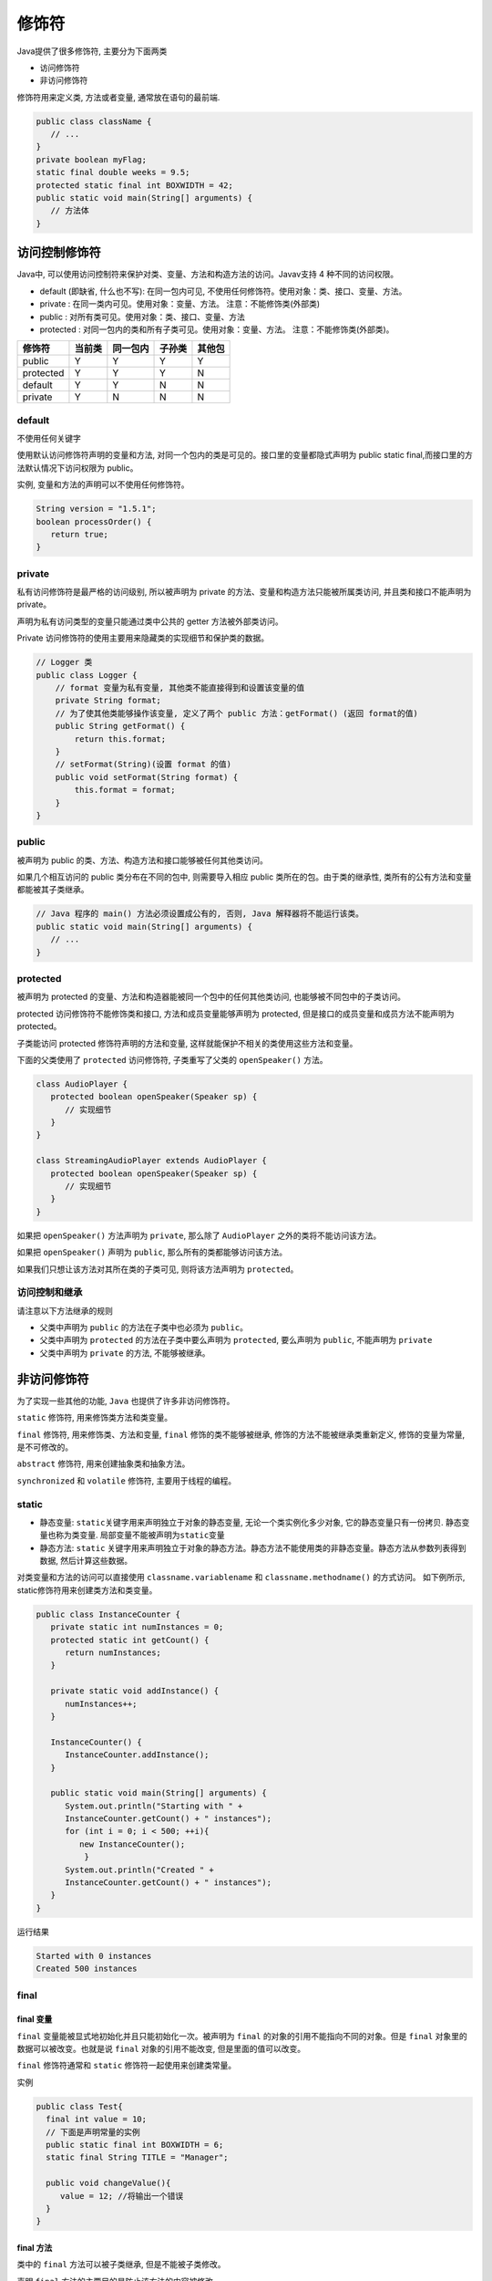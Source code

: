 修饰符
======

Java提供了很多修饰符, 主要分为下面两类

-  访问修饰符
-  非访问修饰符

修饰符用来定义类, 方法或者变量, 通常放在语句的最前端.

.. code:: java

    public class className {
       // ...
    }
    private boolean myFlag;
    static final double weeks = 9.5;
    protected static final int BOXWIDTH = 42;
    public static void main(String[] arguments) {
       // 方法体
    }

访问控制修饰符
--------------

Java中,
可以使用访问控制符来保护对类、变量、方法和构造方法的访问。Javav支持 4
种不同的访问权限。

-  default (即缺省, 什么也不写): 在同一包内可见,
   不使用任何修饰符。使用对象：类、接口、变量、方法。
-  private : 在同一类内可见。使用对象：变量、方法。
   注意：不能修饰类(外部类)
-  public : 对所有类可见。使用对象：类、接口、变量、方法
-  protected : 对同一包内的类和所有子类可见。使用对象：变量、方法。
   注意：不能修饰类(外部类)。

+-----------+--------+----------+--------+--------+
| 修饰符    | 当前类 | 同一包内 | 子孙类 | 其他包 |
+===========+========+==========+========+========+
| public    | Y      | Y        | Y      | Y      |
+-----------+--------+----------+--------+--------+
| protected | Y      | Y        | Y      | N      |
+-----------+--------+----------+--------+--------+
| default   | Y      | Y        | N      | N      |
+-----------+--------+----------+--------+--------+
| private   | Y      | N        | N      | N      |
+-----------+--------+----------+--------+--------+

default
~~~~~~~

不使用任何关键字

使用默认访问修饰符声明的变量和方法,
对同一个包内的类是可见的。接口里的变量都隐式声明为 public static
final,而接口里的方法默认情况下访问权限为 public。

实例, 变量和方法的声明可以不使用任何修饰符。

.. code:: java

    String version = "1.5.1";
    boolean processOrder() {
       return true;
    }

private
~~~~~~~

私有访问修饰符是最严格的访问级别, 所以被声明为 private
的方法、变量和构造方法只能被所属类访问, 并且类和接口不能声明为 private。

声明为私有访问类型的变量只能通过类中公共的 getter 方法被外部类访问。

Private 访问修饰符的使用主要用来隐藏类的实现细节和保护类的数据。

.. code:: java

    // Logger 类
    public class Logger {
        // format 变量为私有变量, 其他类不能直接得到和设置该变量的值
        private String format;
        // 为了使其他类能够操作该变量, 定义了两个 public 方法：getFormat() (返回 format的值)
        public String getFormat() {
            return this.format;
        }
        // setFormat(String)(设置 format 的值)
        public void setFormat(String format) {
            this.format = format;
        }
    }

public
~~~~~~

被声明为 public 的类、方法、构造方法和接口能够被任何其他类访问。

如果几个相互访问的 public 类分布在不同的包中, 则需要导入相应 public
类所在的包。由于类的继承性, 类所有的公有方法和变量都能被其子类继承。

.. code:: java

    // Java 程序的 main() 方法必须设置成公有的, 否则, Java 解释器将不能运行该类。
    public static void main(String[] arguments) {
       // ...
    }

protected
~~~~~~~~~

被声明为 protected 的变量、方法和构造器能被同一个包中的任何其他类访问,
也能够被不同包中的子类访问。

protected 访问修饰符不能修饰类和接口, 方法和成员变量能够声明为
protected, 但是接口的成员变量和成员方法不能声明为 protected。

子类能访问 protected 修饰符声明的方法和变量,
这样就能保护不相关的类使用这些方法和变量。

下面的父类使用了 ``protected`` 访问修饰符, 子类重写了父类的
``openSpeaker()`` 方法。

.. code:: java

    class AudioPlayer {
       protected boolean openSpeaker(Speaker sp) {
          // 实现细节
       }
    }

    class StreamingAudioPlayer extends AudioPlayer {
       protected boolean openSpeaker(Speaker sp) {
          // 实现细节
       }
    }

如果把 ``openSpeaker()`` 方法声明为 ``private``, 那么除了
``AudioPlayer`` 之外的类将不能访问该方法。

如果把 ``openSpeaker()`` 声明为 ``public``,
那么所有的类都能够访问该方法。

如果我们只想让该方法对其所在类的子类可见, 则将该方法声明为
``protected``\ 。

访问控制和继承
~~~~~~~~~~~~~~

请注意以下方法继承的规则

-  父类中声明为 ``public`` 的方法在子类中也必须为 ``public。``
-  父类中声明为 ``protected`` 的方法在子类中要么声明为 ``protected``,
   要么声明为 ``public``, 不能声明为 ``private``
-  父类中声明为 ``private`` 的方法, 不能够被继承。

非访问修饰符
------------

为了实现一些其他的功能, ``Java`` 也提供了许多非访问修饰符。

``static`` 修饰符, 用来修饰类方法和类变量。

``final`` 修饰符, 用来修饰类、方法和变量, ``final``
修饰的类不能够被继承, 修饰的方法不能被继承类重新定义, 修饰的变量为常量,
是不可修改的。

``abstract`` 修饰符, 用来创建抽象类和抽象方法。

``synchronized`` 和 ``volatile`` 修饰符, 主要用于线程的编程。

static
~~~~~~

-  静态变量: ``static``\ 关键字用来声明独立于对象的静态变量,
   无论一个类实例化多少对象, 它的静态变量只有一份拷贝.
   静态变量也称为类变量. 局部变量不能被声明为\ ``static``\ 变量
-  静态方法: ``static``
   关键字用来声明独立于对象的静态方法。静态方法不能使用类的非静态变量。静态方法从参数列表得到数据,
   然后计算这些数据。

对类变量和方法的访问可以直接使用 ``classname.variablename`` 和
``classname.methodname()`` 的方式访问。 如下例所示,
static修饰符用来创建类方法和类变量。

.. code:: java

    public class InstanceCounter {
       private static int numInstances = 0;
       protected static int getCount() {
          return numInstances;
       }

       private static void addInstance() {
          numInstances++;
       }

       InstanceCounter() {
          InstanceCounter.addInstance();
       }

       public static void main(String[] arguments) {
          System.out.println("Starting with " +
          InstanceCounter.getCount() + " instances");
          for (int i = 0; i < 500; ++i){
             new InstanceCounter();
              }
          System.out.println("Created " +
          InstanceCounter.getCount() + " instances");
       }
    }

运行结果

.. code:: java

    Started with 0 instances
    Created 500 instances

final
~~~~~

final 变量
^^^^^^^^^^

``final`` 变量能被显式地初始化并且只能初始化一次。被声明为 ``final``
的对象的引用不能指向不同的对象。但是 ``final``
对象里的数据可以被改变。也就是说 ``final`` 对象的引用不能改变,
但是里面的值可以改变。

``final`` 修饰符通常和 ``static`` 修饰符一起使用来创建类常量。

实例

.. code:: java

    public class Test{
      final int value = 10;
      // 下面是声明常量的实例
      public static final int BOXWIDTH = 6;
      static final String TITLE = "Manager";

      public void changeValue(){
         value = 12; //将输出一个错误
      }
    }

final 方法
^^^^^^^^^^

类中的 ``final`` 方法可以被子类继承, 但是不能被子类修改。

声明 ``final`` 方法的主要目的是防止该方法的内容被修改。

如下所示, 使用 ``final`` 修饰符声明方法。

.. code:: java

    public class Test{
        public final void changeName(){
           // 方法体
        }
    }

final 类
^^^^^^^^

``final`` 类不能被继承, 没有类能够继承 ``final`` 类的任何特性。

实例

.. code:: java

    public final class Test {
       // 类体
    }

abstract
~~~~~~~~

抽象类

抽象类不能用来实例化对象, 声明抽象类的唯一目的是为了将来对该类进行扩充。

一个类不能同时被 abstract 和 final 修饰。如果一个类包含抽象方法,
那么该类一定要声明为抽象类, 否则将出现编译错误。

抽象类可以包含抽象方法和非抽象方法。

实例

.. code:: java

    abstract class Caravan{
       private double price;
       private String model;
       private String year;
       public abstract void goFast(); //抽象方法
       public abstract void changeColor();
    }

抽象方法
~~~~~~~~

抽象方法是一种没有任何实现的方法, 该方法的的具体实现由子类提供。

抽象方法不能被声明成 final 和 static。

任何继承抽象类的子类必须实现父类的所有抽象方法, 除非该子类也是抽象类。

如果一个类包含若干个抽象方法,
那么该类必须声明为抽象类。抽象类可以不包含抽象方法。

抽象方法的声明以分号结尾, 例如：\ ``public abstract sample();``

实例

.. code:: java

    public abstract class SuperClass{
        abstract void m(); //抽象方法
    }

    class SubClass extends SuperClass{
         //实现抽象方法
          void m(){
              .........
          }
    }

synchronized
~~~~~~~~~~~~

synchronized 关键字声明的方法同一时间只能被一个线程访问。synchronized
修饰符可以应用于四个访问修饰符。

.. code:: java

    public synchronized void showDetails(){
    .......
    }

transient
~~~~~~~~~

序列化的对象包含被 transient 修饰的实例变量时, java
虚拟机(JVM)跳过该特定的变量。

该修饰符包含在定义变量的语句中, 用来预处理类和变量的数据类型。

.. code:: java

    public transient int limit = 55;   // 不会持久化
    public int b; // 持久化

volatile
~~~~~~~~

``volatile`` 修饰的成员变量在每次被线程访问时,
都强制从共享内存中重新读取该成员变量的值。而且, 当成员变量发生变化时,
会强制线程将变化值回写到共享内存。这样在任何时刻,
两个不同的线程总是看到某个成员变量的同一个值。

一个 ``volatile`` 对象引用可能是 ``null``

.. code:: java

    public class MyRunnable implements Runnable
    {
        private volatile boolean active;
        public void run()
        {
            active = true;
            while (active) // 第一行
            {
                // 代码
            }
        }
        public void stop()
        {
            active = false; // 第二行
        }
    }

通常情况下, 在一个线程调用 ``run()`` 方法（在 Runnable 开启的线程）,
在另一个线程调用 ``stop()`` 方法。 如果 第一行 中缓冲区的 ``active``
值被使用, 那么在 第二行 的 ``active`` 值为 ``false`` 时循环不会停止。

但是以上代码中我们使用了 ``volatile`` 修饰 ``active``,
所以该循环会停止。
